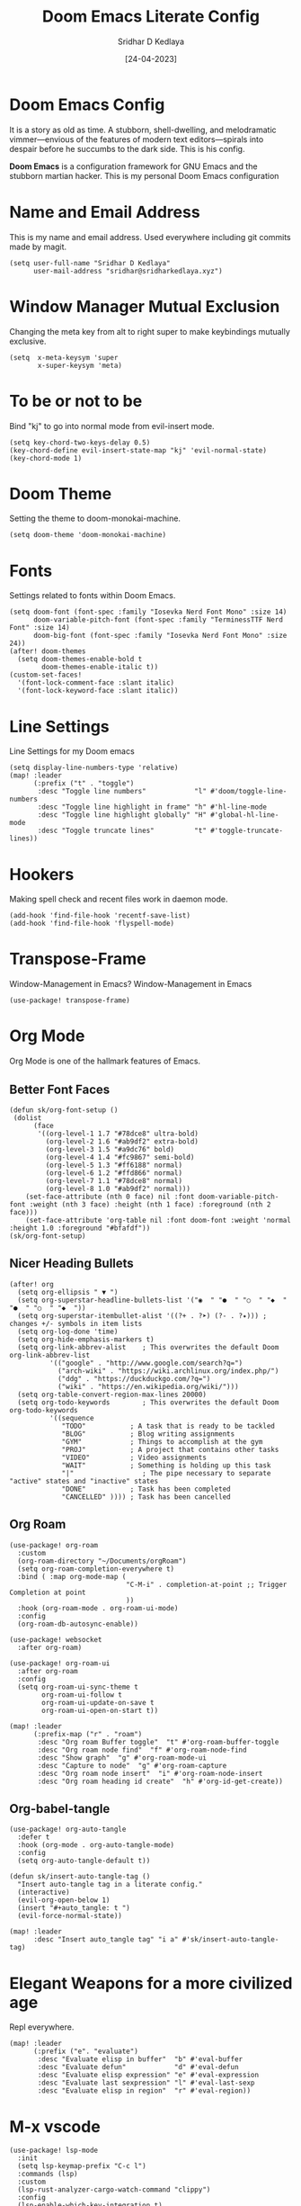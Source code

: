 #+TITLE: Doom Emacs Literate Config
#+AUTHOR: Sridhar D Kedlaya
#+DATE:  [24-04-2023]
#+PROPERTY: header-args :tangle config.el
#+auto_tangle: t

* Doom Emacs Config
It is a story as old as time. A stubborn, shell-dwelling, and melodramatic vimmer—envious of the features of modern text editors—spirals into despair before he succumbs to the dark side. This is his config.

*Doom Emacs* is a configuration framework for GNU Emacs and the stubborn martian hacker. This is my personal Doom Emacs configuration
* Name and Email Address
This is my name and email address. Used everywhere including git commits made by magit.
#+BEGIN_SRC elisp
(setq user-full-name "Sridhar D Kedlaya"
      user-mail-address "sridhar@sridharkedlaya.xyz")
#+END_SRC
* Window Manager Mutual Exclusion
Changing the meta key from alt to right super to make keybindings mutually exclusive.
#+BEGIN_SRC elisp
(setq  x-meta-keysym 'super
       x-super-keysym 'meta)
#+END_SRC
* To be or not to be
Bind "kj" to go into normal mode from evil-insert mode.
#+BEGIN_SRC elisp
(setq key-chord-two-keys-delay 0.5)
(key-chord-define evil-insert-state-map "kj" 'evil-normal-state)
(key-chord-mode 1)
#+END_SRC
* Doom Theme
Setting the theme to doom-monokai-machine.
#+BEGIN_SRC elisp
(setq doom-theme 'doom-monokai-machine)
#+END_SRC
* Fonts
Settings related to fonts within Doom Emacs.
#+BEGIN_SRC elisp
(setq doom-font (font-spec :family "Iosevka Nerd Font Mono" :size 14)
      doom-variable-pitch-font (font-spec :family "TerminessTTF Nerd Font" :size 14)
      doom-big-font (font-spec :family "Iosevka Nerd Font Mono" :size 24))
(after! doom-themes
  (setq doom-themes-enable-bold t
        doom-themes-enable-italic t))
(custom-set-faces!
  '(font-lock-comment-face :slant italic)
  '(font-lock-keyword-face :slant italic))
#+END_SRC
* Line Settings
Line Settings for my Doom emacs
#+BEGIN_SRC elisp
(setq display-line-numbers-type 'relative)
(map! :leader
      (:prefix ("t" . "toggle")
       :desc "Toggle line numbers"            "l" #'doom/toggle-line-numbers
       :desc "Toggle line highlight in frame" "h" #'hl-line-mode
       :desc "Toggle line highlight globally" "H" #'global-hl-line-mode
       :desc "Toggle truncate lines"          "t" #'toggle-truncate-lines))
#+END_SRC
* Hookers
Making spell check and recent files work in daemon mode.
#+BEGIN_SRC elisp
(add-hook 'find-file-hook 'recentf-save-list)
(add-hook 'find-file-hook 'flyspell-mode)
#+END_SRC
* Transpose-Frame
Window-Management in Emacs? Window-Management in Emacs
#+BEGIN_SRC elisp
(use-package! transpose-frame)
#+END_SRC
* Org Mode
Org Mode is one of the hallmark features of Emacs.
** Better Font Faces
#+BEGIN_SRC elisp
(defun sk/org-font-setup ()
 (dolist
      (face
       '((org-level-1 1.7 "#78dce8" ultra-bold)
         (org-level-2 1.6 "#ab9df2" extra-bold)
         (org-level-3 1.5 "#a9dc76" bold)
         (org-level-4 1.4 "#fc9867" semi-bold)
         (org-level-5 1.3 "#ff6188" normal)
         (org-level-6 1.2 "#ffd866" normal)
         (org-level-7 1.1 "#78dce8" normal)
         (org-level-8 1.0 "#ab9df2" normal)))
    (set-face-attribute (nth 0 face) nil :font doom-variable-pitch-font :weight (nth 3 face) :height (nth 1 face) :foreground (nth 2 face)))
    (set-face-attribute 'org-table nil :font doom-font :weight 'normal :height 1.0 :foreground "#bfafdf"))
(sk/org-font-setup)
#+END_SRC
** Nicer Heading Bullets
#+BEGIN_SRC elisp
(after! org
  (setq org-ellipsis " ▼ ")
  (setq org-superstar-headline-bullets-list '("◉  " "●  " "○  " "◆  " "●  " "○  " "◆  "))
  (setq org-superstar-itembullet-alist '((?+ . ?➤) (?- . ?✦))) ; changes +/- symbols in item lists
  (setq org-log-done 'time)
  (setq org-hide-emphasis-markers t)
  (setq org-link-abbrev-alist    ; This overwrites the default Doom org-link-abbrev-list
          '(("google" . "http://www.google.com/search?q=")
            ("arch-wiki" . "https://wiki.archlinux.org/index.php/")
            ("ddg" . "https://duckduckgo.com/?q=")
            ("wiki" . "https://en.wikipedia.org/wiki/")))
  (setq org-table-convert-region-max-lines 20000)
  (setq org-todo-keywords        ; This overwrites the default Doom org-todo-keywords
          '((sequence
             "TODO"           ; A task that is ready to be tackled
             "BLOG"           ; Blog writing assignments
             "GYM"            ; Things to accomplish at the gym
             "PROJ"           ; A project that contains other tasks
             "VIDEO"          ; Video assignments
             "WAIT"           ; Something is holding up this task
             "|"                 ; The pipe necessary to separate "active" states and "inactive" states
             "DONE"           ; Task has been completed
             "CANCELLED" )))) ; Task has been cancelled
#+END_SRC
** Org Roam
#+BEGIN_SRC elisp
(use-package! org-roam
  :custom
  (org-roam-directory "~/Documents/orgRoam")
  (setq org-roam-completion-everywhere t)
  :bind ( :map org-mode-map (
                             "C-M-i" . completion-at-point ;; Trigger Completion at point
                             ))
  :hook (org-roam-mode . org-roam-ui-mode)
  :config
  (org-roam-db-autosync-enable))

(use-package! websocket
  :after org-roam)

(use-package! org-roam-ui
  :after org-roam
  :config
  (setq org-roam-ui-sync-theme t
        org-roam-ui-follow t
        org-roam-ui-update-on-save t
        org-roam-ui-open-on-start t))

(map! :leader
      (:prefix-map ("r" . "roam")
       :desc "Org roam Buffer toggle"  "t" #'org-roam-buffer-toggle
       :desc "Org roam node find"  "f" #'org-roam-node-find
       :desc "Show graph"  "g" #'org-roam-mode-ui
       :desc "Capture to node"  "g" #'org-roam-capture
       :desc "Org roam node insert"  "i" #'org-roam-node-insert
       :desc "Org roam heading id create"  "h" #'org-id-get-create))
#+END_SRC
** Org-babel-tangle
#+BEGIN_SRC elisp
(use-package! org-auto-tangle
  :defer t
  :hook (org-mode . org-auto-tangle-mode)
  :config
  (setq org-auto-tangle-default t))

(defun sk/insert-auto-tangle-tag ()
  "Insert auto-tangle tag in a literate config."
  (interactive)
  (evil-org-open-below 1)
  (insert "#+auto_tangle: t ")
  (evil-force-normal-state))

(map! :leader
      :desc "Insert auto_tangle tag" "i a" #'sk/insert-auto-tangle-tag)
#+END_SRC
* Elegant Weapons for a more civilized age
Repl everywhere.
#+BEGIN_SRC elisp
(map! :leader
      (:prefix ("e". "evaluate")
       :desc "Evaluate elisp in buffer"  "b" #'eval-buffer
       :desc "Evaluate defun"            "d" #'eval-defun
       :desc "Evaluate elisp expression" "e" #'eval-expression
       :desc "Evaluate last sexpression" "l" #'eval-last-sexp
       :desc "Evaluate elisp in region"  "r" #'eval-region))
#+END_SRC
* M-x vscode
#+BEGIN_SRC elisp
(use-package! lsp-mode
  :init
  (setq lsp-keymap-prefix "C-c l")
  :commands (lsp)
  :custom
  (lsp-rust-analyzer-cargo-watch-command "clippy")
  :config
  (lsp-enable-which-key-integration t)
  (setq lsp-eldoc-render-all t))

(use-package! lsp-ui
  :hook (lsp-mode . lsp-ui-mode)
  :custom
  (lsp-ui-doc--inline-pos 'bottom))
#+END_SRC
** Typescript Mode
#+BEGIN_SRC elisp
(use-package! typescript-mode
  :mode "\\.ts\\'"
  :config
  (setq typescript-indent-level 2)
  (add-hook 'typescript-mode-hook 'lsp)
  :custom
  (create-lockfiles nil))
#+END_SRC
** Rustic Mode
#+BEGIN_SRC elisp
(use-package rustic
  :bind (:map rustic-mode-map
              ("C-c C-c l" . flycheck-list-errors)
              ("C-c C-c s" . lsp-rust-analyzer-status))
  :config
  (setq rustic-format-on-save t)
  (add-hook 'rustic-mode-hook 'sk/rustic-mode-hook))

(defun sk/rustic-mode-hook ()
  (when buffer-file-name
    (setq-local buffer-save-without-query t))
  (add-hook 'before-save-hook 'lsp-format-buffer nil t))
#+END_SRC
* Company (Ultimate code completion backend)
#+BEGIN_SRC elisp
(use-package! company
  :after lsp-mode
  :hook (prog-mode . company-mode)
  :custom
  (setq company-minimum-prefix-length 1)
  (setq company-idle-delay 0.0))
#+END_SRC
* My elves
They type so I don't have to
#+BEGIN_SRC elisp
(after! yasnippet
  (use-package! yasnippet
    :config
    (setq yas-snippet-dirs '("~/Documents/snippets"))
    (yas-global-mode t)))
#+END_SRC
